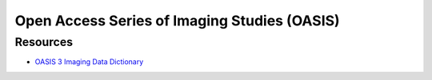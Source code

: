 Open Access Series of Imaging Studies (OASIS)
=============================================

Resources
---------

* `OASIS 3 Imaging Data Dictionary <https://www.oasis-brains.org/files/OASIS-3_Imaging_Data_Dictionary_v2.3.pdf>`_
